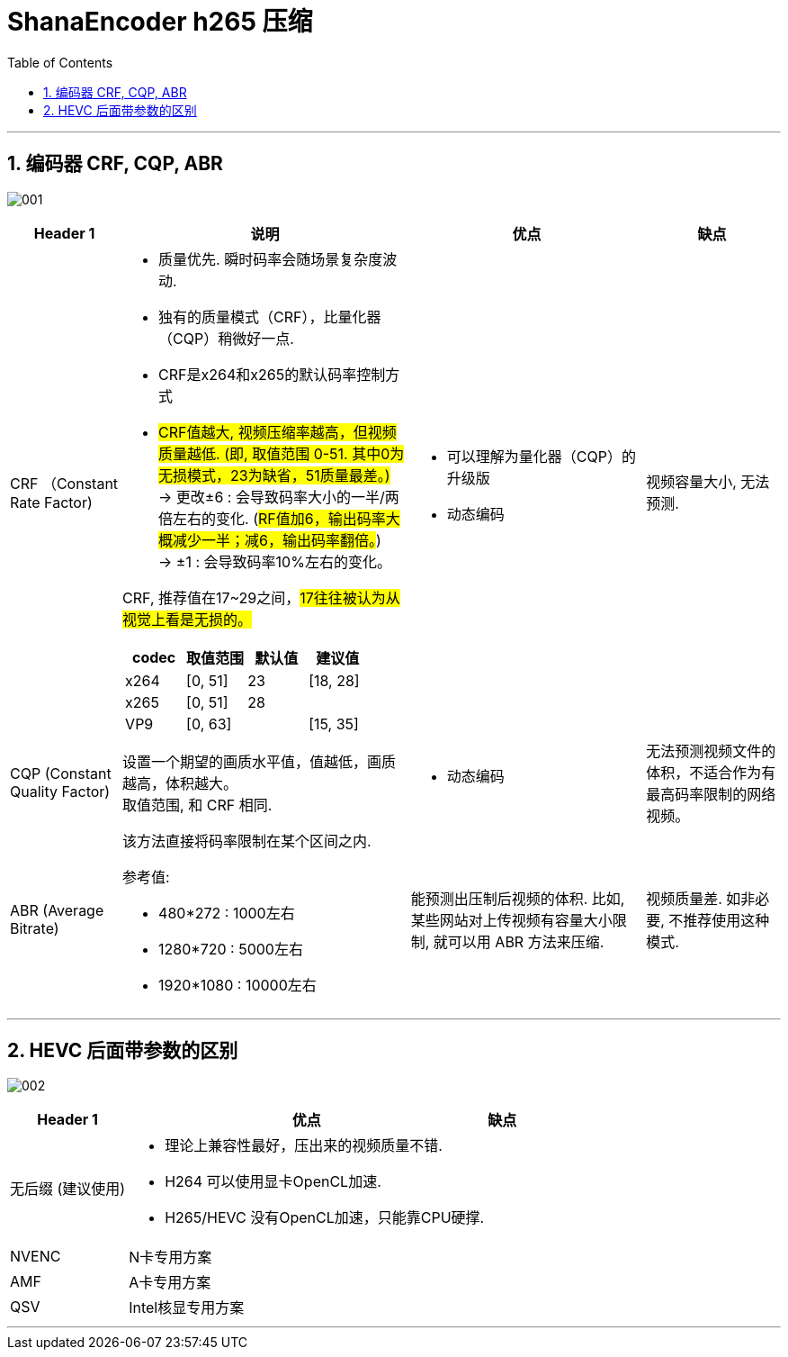 
= ShanaEncoder h265 压缩
:sectnums: 3
:toc:

---

== 编码器 CRF, CQP, ABR

image:img/001.jpg[]


[options="autowidth" cols="1a,1a,1a,1a"]
|===
|Header 1 |说明|优点 |缺点

|CRF （Constant Rate Factor)
|- 质量优先. 瞬时码率会随场景复杂度波动.
- 独有的质量模式（CRF），比量化器（CQP）稍微好一点.

- CRF是x264和x265的默认码率控制方式
- #CRF值越大, 视频压缩率越高，但视频质量越低. (即, 取值范围 0-51. 其中0为无损模式，23为缺省，51质量最差。)#  +
-> 更改±6 : 会导致码率大小的一半/两倍左右的变化.
(#RF值加6，输出码率大概减少一半；减6，输出码率翻倍。#) +
-> ±1 : 会导致码率10%左右的变化。

CRF, 推荐值在17~29之间，#17往往被认为从视觉上看是无损的。#


!===
!codec !取值范围 !默认值 !	建议值

!x264
![0, 51]
!23
![18, 28]

!x265
![0, 51]
!28
!

!VP9
![0, 63]
!
![15, 35]

!===

|- 可以理解为量化器（CQP）的升级版
- 动态编码
|视频容量大小, 无法预测.


|CQP (Constant Quality Factor)
|设置一个期望的画质水平值，值越低，画质越高，体积越大。 +
取值范围, 和 CRF 相同.

|- 动态编码
|无法预测视频文件的体积，不适合作为有最高码率限制的网络视频。

|ABR (Average Bitrate)
|该方法直接将码率限制在某个区间之内.

参考值:

- 480*272 : 1000左右
- 1280*720 : 5000左右
- 1920*1080 : 10000左右

|能预测出压制后视频的体积. 比如, 某些网站对上传视频有容量大小限制, 就可以用 ABR 方法来压缩.
|视频质量差. 如非必要, 不推荐使用这种模式.
|===

---

== HEVC 后面带参数的区别

image:img/002.jpg[]

[options="autowidth" cols="1a,1a,1a"]
|===
|Header 1 |优点 |缺点

|无后缀 (建议使用)
|- 理论上兼容性最好，压出来的视频质量不错.
- H264 可以使用显卡OpenCL加速.
- H265/HEVC 没有OpenCL加速，只能靠CPU硬撑.
|

|NVENC
|N卡专用方案
|

|AMF
|A卡专用方案
|

|QSV
|Intel核显专用方案
|

|===


---

